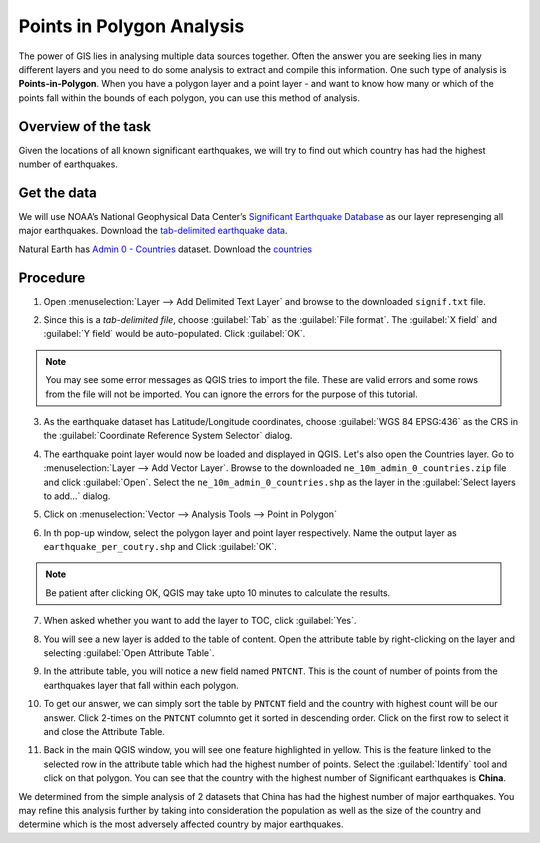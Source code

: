 Points in Polygon Analysis
==========================
.. only:: html

   [ Download PDF `A4 <../pdf/points_in_polygon_a4.pdf>`_ `Letter
   <../pdf/points_in_polygon_letter.pdf>`_ ]

The power of GIS lies in analysing multiple data sources together. Often the
answer you are seeking lies in many different layers and you need to do some
analysis to extract and compile this information. One such type of analysis is
**Points-in-Polygon**. When you have a polygon layer and a point layer - and
want to know how many or which of the points fall within the bounds of each
polygon, you can use this method of analysis.


Overview of the task
--------------------

Given the locations of all known significant earthquakes, we will try to find
out which country has had the highest number of earthquakes.

Get the data
------------

We will use NOAA’s National Geophysical Data Center’s `Significant Earthquake
Database <http://www.ngdc.noaa.gov/nndc/struts/form?t=101650&s=1&d=1>`_ as our
layer represenging all major earthquakes. Download the `tab-delimited
earthquake data
<http://www.ngdc.noaa.gov/nndc/struts/results?type_0=Exact&query_0=$ID&t=101650&s=13&d=189&dfn=signif.txt>`_.

Natural Earth has `Admin 0 - Countries
<http://www.naturalearthdata.com/downloads/10m-cultural-vectors/>`_
dataset. Download the `countries
<http://www.naturalearthdata.com/http//www.naturalearthdata.com/download/10m/cultural/ne_10m_admin_0_countries.zip>`_

.. only:: html

   For convenience, you may directly download a copy of both the datasets from the links
   below:

   :download:`signif.txt </static/points_in_polygon/data/signif.txt>`

   :download:`ne_10m_admin_0_countries.zip </static/points_in_polygon/data/ne_10m_admin_0_countries.zip>`

Procedure
---------

1. Open :menuselection:`Layer --> Add Delimited Text Layer` and browse to the
   downloaded ``signif.txt`` file.

.. image:: /static/points_in_polygon/images/1.png
   :align: center

2. Since this is a *tab-delimited file*, choose :guilabel:`Tab` as the
   :guilabel:`File format`. The :guilabel:`X field` and :guilabel:`Y field`
   would be auto-populated. Click :guilabel:`OK`.

.. note::
   You may see some error messages as QGIS tries to import the file. These are
   valid errors and some rows from the file will not be imported. You can ignore
   the errors for the purpose of this tutorial.

.. image:: /static/points_in_polygon/images/2.png
   :align: center

3. As the earthquake dataset has Latitude/Longitude coordinates, choose
   :guilabel:`WGS 84 EPSG:436` as the CRS in the :guilabel:`Coordinate Reference System Selector`
   dialog.

.. image:: /static/points_in_polygon/images/3.png
   :align: center

4. The earthquake point layer would now be loaded and displayed in QGIS. Let's
   also open the Countries layer. Go to :menuselection:`Layer --> Add Vector Layer`.
   Browse to the downloaded ``ne_10m_admin_0_countries.zip`` file and
   click :guilabel:`Open`. Select the ``ne_10m_admin_0_countries.shp`` as
   the layer in the :guilabel:`Select layers to add...` dialog.

.. image:: /static/points_in_polygon/images/4.png
   :align: center

5. Click on :menuselection:`Vector --> Analysis Tools --> Point in Polygon`

.. image:: /static/points_in_polygon/images/5.png
   :align: center

6. In th pop-up window, select the polygon layer and point layer respectively.
   Name the output layer as ``earthquake_per_coutry.shp`` and Click :guilabel:`OK`.

.. note::

   Be patient after clicking OK, QGIS may take upto 10 minutes to calculate the
   results.

7. When asked whether you want to add the layer to TOC, click :guilabel:`Yes`.

.. image:: /static/points_in_polygon/images/7.png
   :align: center

8. You will see a new layer is added to the table of content. Open the
   attribute table by right-clicking on the layer and selecting :guilabel:`Open
   Attribute Table`.

.. image:: /static/points_in_polygon/images/8.png
   :align: center

9. In the attribute table, you will notice a new field named ``PNTCNT``. This is
   the count of number of points from the earthquakes layer that fall within
   each polygon.

.. image:: /static/points_in_polygon/images/9.png
   :align: center

10. To get our answer, we can simply sort the table by ``PNTCNT`` field and the
    country with highest count will be our answer. Click 2-times on the ``PNTCNT``
    columnto get it sorted in descending order. Click on the first row to
    select it and close the Attribute Table.

.. image:: /static/points_in_polygon/images/10.png
   :align: center

11. Back in  the main QGIS window, you will see one feature highlighted in
    yellow. This is the feature linked to the selected row in the attribute
    table which had the highest number of points. Select the
    :guilabel:`Identify` tool and click on that polygon. You can see that the
    country with the highest number of Significant earthquakes is **China**.

.. image:: /static/points_in_polygon/images/11.png
   :align: center

We determined from the simple analysis of 2 datasets that China has had
the highest number of major earthquakes. You may refine this analysis further
by taking into consideration the population as well as the size of the country
and determine which is the most adversely affected country by major
earthquakes.
